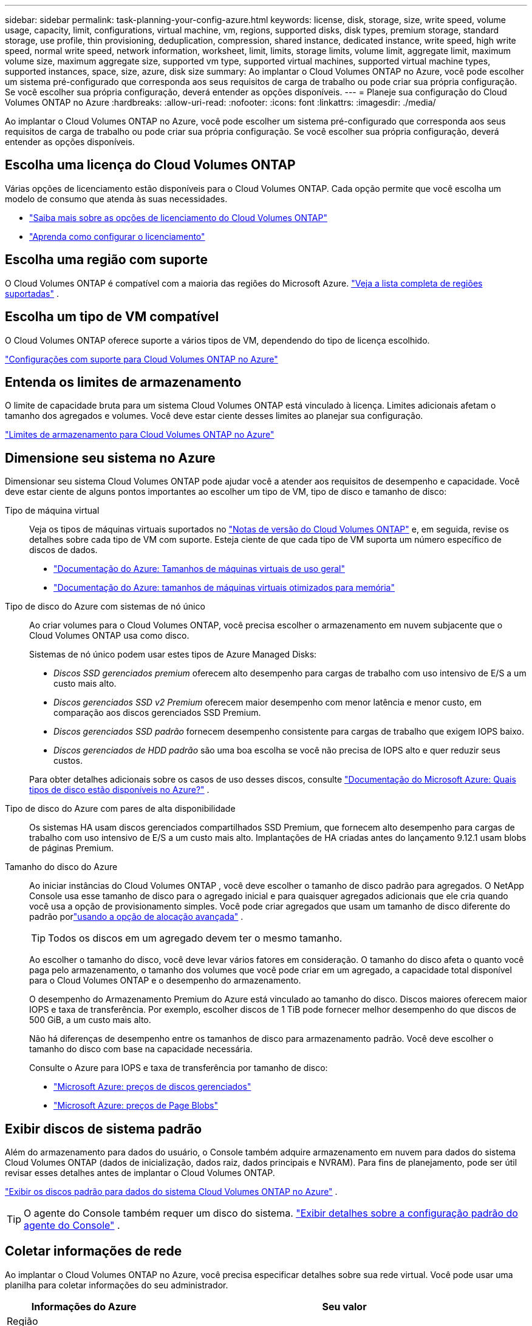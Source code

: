 ---
sidebar: sidebar 
permalink: task-planning-your-config-azure.html 
keywords: license, disk, storage, size, write speed, volume usage, capacity, limit, configurations, virtual machine, vm, regions, supported disks, disk types, premium storage, standard storage, use profile, thin provisioning, deduplication, compression, shared instance, dedicated instance, write speed, high write speed, normal write speed, network information, worksheet, limit, limits, storage limits, volume limit, aggregate limit, maximum volume size, maximum aggregate size, supported vm type, supported virtual machines, supported virtual machine types, supported instances, space, size, azure, disk size 
summary: Ao implantar o Cloud Volumes ONTAP no Azure, você pode escolher um sistema pré-configurado que corresponda aos seus requisitos de carga de trabalho ou pode criar sua própria configuração.  Se você escolher sua própria configuração, deverá entender as opções disponíveis. 
---
= Planeje sua configuração do Cloud Volumes ONTAP no Azure
:hardbreaks:
:allow-uri-read: 
:nofooter: 
:icons: font
:linkattrs: 
:imagesdir: ./media/


[role="lead"]
Ao implantar o Cloud Volumes ONTAP no Azure, você pode escolher um sistema pré-configurado que corresponda aos seus requisitos de carga de trabalho ou pode criar sua própria configuração.  Se você escolher sua própria configuração, deverá entender as opções disponíveis.



== Escolha uma licença do Cloud Volumes ONTAP

Várias opções de licenciamento estão disponíveis para o Cloud Volumes ONTAP. Cada opção permite que você escolha um modelo de consumo que atenda às suas necessidades.

* link:concept-licensing.html["Saiba mais sobre as opções de licenciamento do Cloud Volumes ONTAP"]
* link:task-set-up-licensing-azure.html["Aprenda como configurar o licenciamento"]




== Escolha uma região com suporte

O Cloud Volumes ONTAP é compatível com a maioria das regiões do Microsoft Azure. https://bluexp.netapp.com/cloud-volumes-global-regions["Veja a lista completa de regiões suportadas"^] .



== Escolha um tipo de VM compatível

O Cloud Volumes ONTAP oferece suporte a vários tipos de VM, dependendo do tipo de licença escolhido.

https://docs.netapp.com/us-en/cloud-volumes-ontap-relnotes/reference-configs-azure.html["Configurações com suporte para Cloud Volumes ONTAP no Azure"^]



== Entenda os limites de armazenamento

O limite de capacidade bruta para um sistema Cloud Volumes ONTAP está vinculado à licença.  Limites adicionais afetam o tamanho dos agregados e volumes.  Você deve estar ciente desses limites ao planejar sua configuração.

https://docs.netapp.com/us-en/cloud-volumes-ontap-relnotes/reference-limits-azure.html["Limites de armazenamento para Cloud Volumes ONTAP no Azure"^]



== Dimensione seu sistema no Azure

Dimensionar seu sistema Cloud Volumes ONTAP pode ajudar você a atender aos requisitos de desempenho e capacidade.  Você deve estar ciente de alguns pontos importantes ao escolher um tipo de VM, tipo de disco e tamanho de disco:

Tipo de máquina virtual:: Veja os tipos de máquinas virtuais suportados no https://docs.netapp.com/us-en/cloud-volumes-ontap-relnotes/index.html["Notas de versão do Cloud Volumes ONTAP"^] e, em seguida, revise os detalhes sobre cada tipo de VM com suporte.  Esteja ciente de que cada tipo de VM suporta um número específico de discos de dados.
+
--
* https://docs.microsoft.com/en-us/azure/virtual-machines/linux/sizes-general#dsv2-series["Documentação do Azure: Tamanhos de máquinas virtuais de uso geral"^]
* https://docs.microsoft.com/en-us/azure/virtual-machines/linux/sizes-memory#dsv2-series-11-15["Documentação do Azure: tamanhos de máquinas virtuais otimizados para memória"^]


--
Tipo de disco do Azure com sistemas de nó único:: Ao criar volumes para o Cloud Volumes ONTAP, você precisa escolher o armazenamento em nuvem subjacente que o Cloud Volumes ONTAP usa como disco.
+
--
Sistemas de nó único podem usar estes tipos de Azure Managed Disks:

* _Discos SSD gerenciados premium_ oferecem alto desempenho para cargas de trabalho com uso intensivo de E/S a um custo mais alto.
* _Discos gerenciados SSD v2 Premium_ oferecem maior desempenho com menor latência e menor custo, em comparação aos discos gerenciados SSD Premium.
* _Discos gerenciados SSD padrão_ fornecem desempenho consistente para cargas de trabalho que exigem IOPS baixo.
* _Discos gerenciados de HDD padrão_ são uma boa escolha se você não precisa de IOPS alto e quer reduzir seus custos.


Para obter detalhes adicionais sobre os casos de uso desses discos, consulte https://docs.microsoft.com/en-us/azure/virtual-machines/disks-types["Documentação do Microsoft Azure: Quais tipos de disco estão disponíveis no Azure?"^] .

--
Tipo de disco do Azure com pares de alta disponibilidade:: Os sistemas HA usam discos gerenciados compartilhados SSD Premium, que fornecem alto desempenho para cargas de trabalho com uso intensivo de E/S a um custo mais alto.  Implantações de HA criadas antes do lançamento 9.12.1 usam blobs de páginas Premium.
Tamanho do disco do Azure::
+
--
Ao iniciar instâncias do Cloud Volumes ONTAP , você deve escolher o tamanho de disco padrão para agregados.  O NetApp Console usa esse tamanho de disco para o agregado inicial e para quaisquer agregados adicionais que ele cria quando você usa a opção de provisionamento simples.  Você pode criar agregados que usam um tamanho de disco diferente do padrão porlink:task-create-aggregates.html["usando a opção de alocação avançada"] .


TIP: Todos os discos em um agregado devem ter o mesmo tamanho.

Ao escolher o tamanho do disco, você deve levar vários fatores em consideração.  O tamanho do disco afeta o quanto você paga pelo armazenamento, o tamanho dos volumes que você pode criar em um agregado, a capacidade total disponível para o Cloud Volumes ONTAP e o desempenho do armazenamento.

O desempenho do Armazenamento Premium do Azure está vinculado ao tamanho do disco.  Discos maiores oferecem maior IOPS e taxa de transferência.  Por exemplo, escolher discos de 1 TiB pode fornecer melhor desempenho do que discos de 500 GiB, a um custo mais alto.

Não há diferenças de desempenho entre os tamanhos de disco para armazenamento padrão.  Você deve escolher o tamanho do disco com base na capacidade necessária.

Consulte o Azure para IOPS e taxa de transferência por tamanho de disco:

* https://azure.microsoft.com/en-us/pricing/details/managed-disks/["Microsoft Azure: preços de discos gerenciados"^]
* https://azure.microsoft.com/en-us/pricing/details/storage/page-blobs/["Microsoft Azure: preços de Page Blobs"^]


--




== Exibir discos de sistema padrão

Além do armazenamento para dados do usuário, o Console também adquire armazenamento em nuvem para dados do sistema Cloud Volumes ONTAP (dados de inicialização, dados raiz, dados principais e NVRAM).  Para fins de planejamento, pode ser útil revisar esses detalhes antes de implantar o Cloud Volumes ONTAP.

link:reference-default-configs.html#azure-single-node["Exibir os discos padrão para dados do sistema Cloud Volumes ONTAP no Azure"] .


TIP: O agente do Console também requer um disco do sistema. https://docs.netapp.com/us-en/bluexp-setup-admin/reference-connector-default-config.html["Exibir detalhes sobre a configuração padrão do agente do Console"^] .



== Coletar informações de rede

Ao implantar o Cloud Volumes ONTAP no Azure, você precisa especificar detalhes sobre sua rede virtual.  Você pode usar uma planilha para coletar informações do seu administrador.

[cols="30,70"]
|===
| Informações do Azure | Seu valor 


| Região |  


| Rede virtual (VNet) |  


| Sub-rede |  


| Grupo de segurança de rede (se estiver usando o seu próprio) |  
|===


== Escolha uma velocidade de gravação

O Console permite que você escolha uma configuração de velocidade de gravação para o Cloud Volumes ONTAP.  Antes de escolher uma velocidade de gravação, você deve entender as diferenças entre as configurações normal e alta, bem como os riscos e recomendações ao usar alta velocidade de gravação. link:concept-write-speed.html["Saiba mais sobre velocidade de gravação"] .



== Escolha um perfil de uso de volume

O ONTAP inclui vários recursos de eficiência de armazenamento que podem reduzir a quantidade total de armazenamento necessária.  Ao criar um volume no Console, você pode escolher um perfil que habilite esses recursos ou um perfil que os desabilite.  Você deve aprender mais sobre esses recursos para ajudar a decidir qual perfil usar.

Os recursos de eficiência de armazenamento da NetApp oferecem os seguintes benefícios:

Provisionamento fino:: Apresenta mais armazenamento lógico para hosts ou usuários do que você realmente tem em seu pool de armazenamento físico.  Em vez de pré-alocar espaço de armazenamento, o espaço de armazenamento é alocado dinamicamente para cada volume à medida que os dados são gravados.
Desduplicação:: Melhora a eficiência localizando blocos idênticos de dados e substituindo-os por referências a um único bloco compartilhado.  Essa técnica reduz os requisitos de capacidade de armazenamento eliminando blocos redundantes de dados que residem no mesmo volume.
Compressão:: Reduz a capacidade física necessária para armazenar dados compactando dados dentro de um volume no armazenamento primário, secundário e de arquivo.

